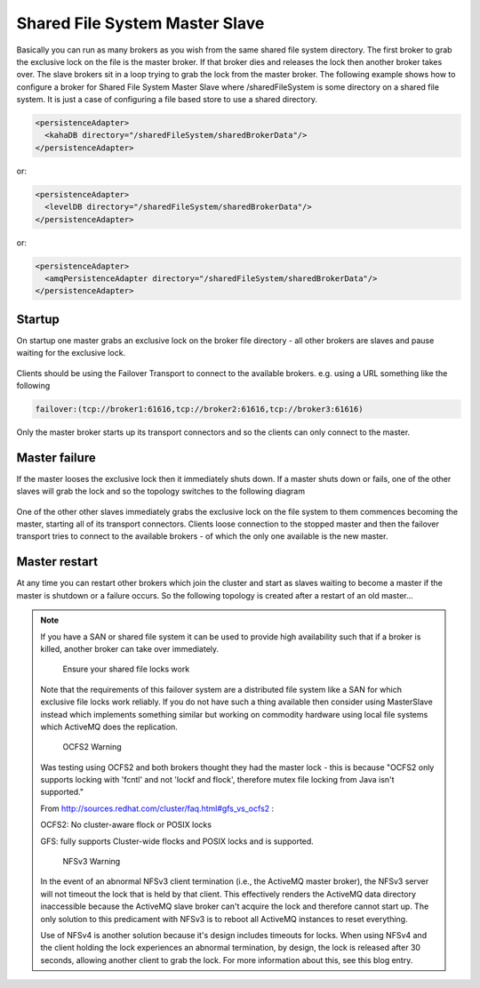 Shared File System Master Slave
===============================

Basically you can run as many brokers as you wish from the same shared file system directory.
The first broker to grab the exclusive lock on the file is the master broker.
If that broker dies and releases the lock then another broker takes over.
The slave brokers sit in a loop trying to grab the lock from the master broker.
The following example shows how to configure a broker for Shared File System Master Slave where /sharedFileSystem is some directory on a shared file system.
It is just a case of configuring a file based store to use a shared directory.

.. code-block:: xml

  <persistenceAdapter>
    <kahaDB directory="/sharedFileSystem/sharedBrokerData"/>
  </persistenceAdapter>

or:

.. code-block:: xml

  <persistenceAdapter>
    <levelDB directory="/sharedFileSystem/sharedBrokerData"/>
  </persistenceAdapter>

or:

.. code-block:: xml

  <persistenceAdapter>
    <amqPersistenceAdapter directory="/sharedFileSystem/sharedBrokerData"/>
  </persistenceAdapter>


Startup
-------
On startup one master grabs an exclusive lock on the broker file directory - all other brokers are slaves and pause waiting for the exclusive lock.

.. figure:: images/Startup.png
   :align: center

Clients should be using the Failover Transport to connect to the available brokers. e.g. using a URL something like the following

.. code-block:: xml

  failover:(tcp://broker1:61616,tcp://broker2:61616,tcp://broker3:61616)

Only the master broker starts up its transport connectors and so the clients can only connect to the master.

Master failure
--------------
If the master looses the exclusive lock then it immediately shuts down. If a master shuts down or fails, one of the other slaves will grab the lock and so the topology switches to the following diagram

.. figure:: images/MasterFailed.png
   :align: center

One of the other other slaves immediately grabs the exclusive lock on the file system to them commences becoming the master, starting all of its transport connectors.
Clients loose connection to the stopped master and then the failover transport tries to connect to the available brokers - of which the only one available is the new master.

Master restart
--------------
At any time you can restart other brokers which join the cluster and start as slaves waiting to become a master if the master is shutdown or a failure occurs.
So the following topology is created after a restart of an old master...

.. figure:: images/MasterRestarted.png
   :align: center

.. note::

  If you have a SAN or shared file system it can be used to provide high availability such that if a broker is killed, another broker can take over immediately.

	Ensure your shared file locks work

  Note that the requirements of this failover system are a distributed file system like a SAN for which exclusive file locks work reliably. If you do not have such a thing available then consider using MasterSlave instead which implements something similar but working on commodity hardware using local file systems which ActiveMQ does the replication.

	OCFS2 Warning

  Was testing using OCFS2 and both brokers thought they had the master lock - this is because "OCFS2 only supports locking with 'fcntl' and not 'lockf and flock', therefore mutex file locking from Java isn't supported."

  From http://sources.redhat.com/cluster/faq.html#gfs_vs_ocfs2 :

  OCFS2: No cluster-aware flock or POSIX locks

  GFS: fully supports Cluster-wide flocks and POSIX locks and is supported.

	NFSv3 Warning

  In the event of an abnormal NFSv3 client termination (i.e., the ActiveMQ master broker), the NFSv3 server will not timeout the lock that is held by that client. This effectively renders the ActiveMQ data directory inaccessible because the ActiveMQ slave broker can't acquire the lock and therefore cannot start up. The only solution to this predicament with NFSv3 is to reboot all ActiveMQ instances to reset everything.

  Use of NFSv4 is another solution because it's design includes timeouts for locks. When using NFSv4 and the client holding the lock experiences an abnormal termination, by design, the lock is released after 30 seconds, allowing another client to grab the lock. For more information about this, see this blog entry.
